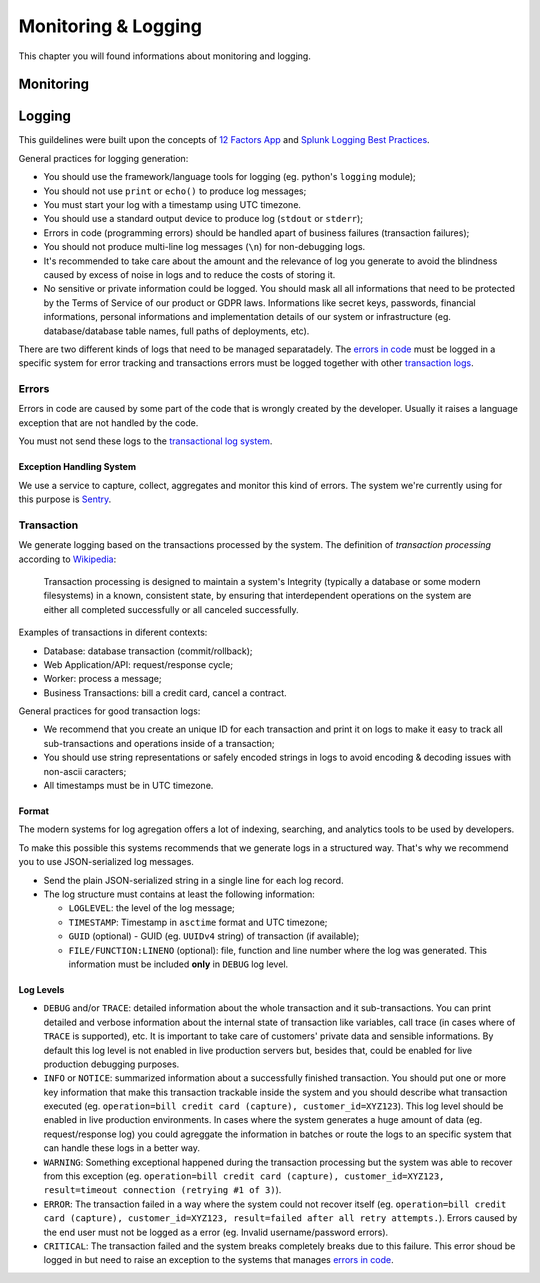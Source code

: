 .. _chapter-monitoring-and-logging:

Monitoring & Logging
====================

This chapter you will found informations about monitoring and logging.

Monitoring
----------

.. todo:: write it...


.. _section-logging:

Logging
-------

This guildelines were built upon the concepts of `12 Factors App`_ and `Splunk
Logging Best Practices`_.

General practices for logging generation:

* You should use the framework/language tools for logging (eg. python's ``logging``
  module);
* You should not use ``print`` or ``echo()`` to produce log messages;
* You must start your log with a timestamp using UTC timezone.
* You should use a standard output device to produce log (``stdout`` or
  ``stderr``);
* Errors in code (programming errors) should be handled apart of business
  failures (transaction failures);
* You should not produce multi-line log messages (``\n``) for non-debugging
  logs.
* It's recommended to take care about the amount and the relevance of log you
  generate to avoid the blindness caused by excess of noise in logs and to
  reduce the costs of storing it.
* No sensitive or private information could be logged. You should mask all
  all informations that need to be protected by the Terms of Service of our
  product or GDPR laws. Informations like secret keys, passwords, financial
  informations, personal informations and implementation details of our system
  or infrastructure (eg. database/database table names, full paths of
  deployments, etc).

There are two different kinds of logs that need to be managed separatadely. The
`errors in code`_ must be logged in a specific system for error tracking and
transactions errors must be logged together with other `transaction logs`_.


.. _errors in code:

Errors
~~~~~~

Errors in code are caused by some part of the code that is wrongly created by
the developer. Usually it raises a language exception that are not handled by
the code.

You must not send these logs to the `transactional log system`_.

Exception Handling System
'''''''''''''''''''''''''

We use a service to capture, collect, aggregates and monitor this kind of
errors. The system we're currently using for this purpose is Sentry_.


.. _transactional log system:
.. _transaction logs:

Transaction
~~~~~~~~~~~

We generate logging based on the transactions processed by the system. The
definition of *transaction processing* according to `Wikipedia`_:

  Transaction processing is designed to maintain a system's Integrity (typically
  a database or some modern filesystems) in a known, consistent state, by
  ensuring that interdependent operations on the system are either all completed
  successfully or all canceled successfully.

Examples of transactions in diferent contexts:

* Database: database transaction (commit/rollback);
* Web Application/API: request/response cycle;
* Worker: process a message;
* Business Transactions: bill a credit card, cancel a contract.

General practices for good transaction logs:

* We recommend that you create an unique ID for each transaction and print it on
  logs to make it easy to track all sub-transactions and operations inside of a
  transaction;
* You should use string representations or safely encoded strings in logs to
  avoid encoding & decoding issues with non-ascii caracters;
* All timestamps must be in UTC timezone.


Format
''''''

The modern systems for log agregation offers a lot of indexing, searching, and
analytics tools to be used by developers.

To make this possible this systems recommends that we generate logs in a
structured way. That's why we recommend you to use JSON-serialized log messages.

* Send the plain JSON-serialized string in a single line for each log record.
* The log structure must contains at least the following information:

  * ``LOGLEVEL``: the level of the log message;
  * ``TIMESTAMP``: Timestamp in ``asctime`` format and UTC timezone;
  * ``GUID`` (optional) - GUID (eg. ``UUIDv4`` string) of transaction (if
    available);
  * ``FILE/FUNCTION:LINENO`` (optional): file, function and line number where
    the log was generated. This information must be included **only** in
    ``DEBUG`` log level.


Log Levels
''''''''''

* ``DEBUG`` and/or ``TRACE``: detailed information about the whole transaction
  and it sub-transactions. You can print detailed and verbose information about
  the internal state of transaction like variables, call trace (in cases where
  of ``TRACE`` is supported), etc. It is important to take care of customers'
  private data and sensible informations. By default this log level is not
  enabled in live production servers but, besides that, could be enabled for
  live production debugging purposes.
* ``INFO`` or ``NOTICE``: summarized information about a successfully finished
  transaction. You should put one or more key information that make this
  transaction trackable inside the system and you should describe what
  transaction executed (eg. ``operation=bill credit card (capture),
  customer_id=XYZ123``). This log level should be enabled in live production
  environments. In cases where the system generates a huge amount of data (eg.
  request/response log) you could agreggate the information in batches or route
  the logs to an specific system that can handle these logs in a better way.
* ``WARNING``: Something exceptional happened during the transaction processing
  but the system was able to recover from this exception (eg. ``operation=bill
  credit card (capture), customer_id=XYZ123, result=timeout connection (retrying
  #1 of 3)``).
* ``ERROR``: The transaction failed in a way where the system could not recover
  itself (eg. ``operation=bill credit card (capture), customer_id=XYZ123,
  result=failed after all retry attempts.``). Errors caused by the end user must
  not be logged as a error (eg. Invalid username/password errors).
* ``CRITICAL``: The transaction failed and the system breaks completely breaks due to
  this failure. This error shoud be logged in but need to raise an exception to the
  systems that manages `errors in code`_.


.. _Sentry: https://sentry.io
.. _12 Factors App: http://12factor.net/logs
.. _Splunk Logging Best Practices: http://dev.splunk.com/view/logging-best-practices/SP-CAAADP6
.. _Wikipedia: https://en.wikipedia.org/wiki/Transaction_processing
